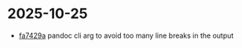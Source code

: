 * 2025-10-25
- [[orgit-rev:~/emacs/::fa7429a45671b71424c3516108b5b1bbcbd061ef][fa7429a]]  pandoc cli arg to avoid too many line breaks in the output
